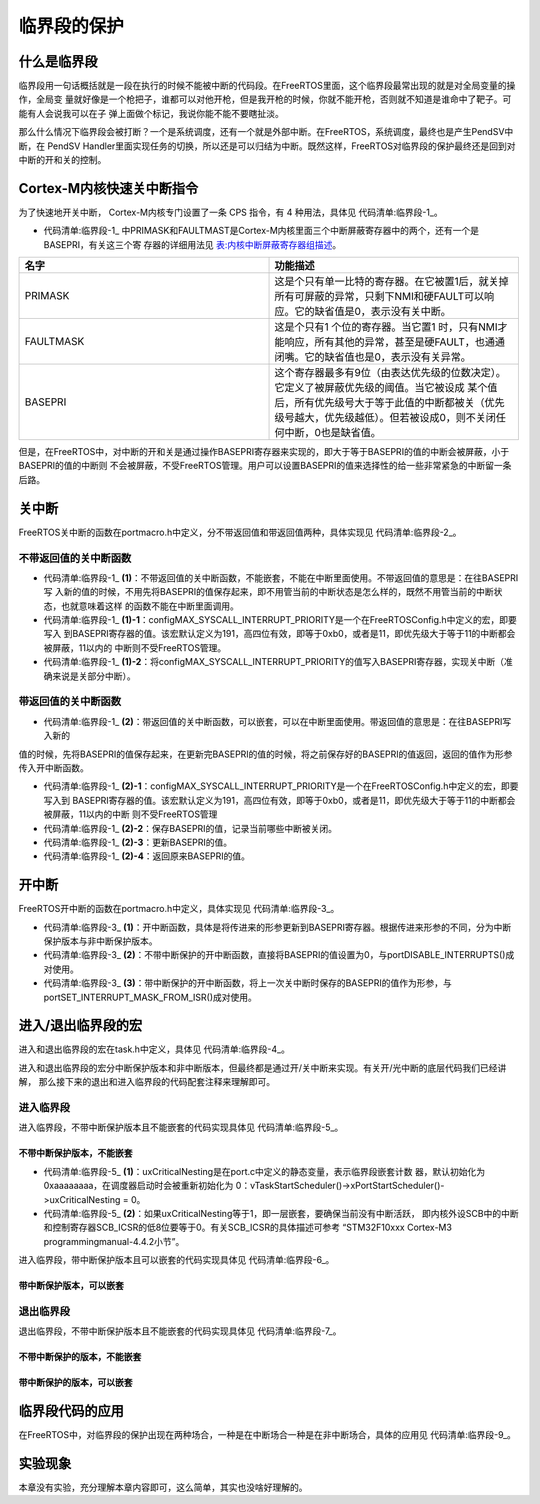 .. vim: syntax=rst

临界段的保护
=============

什么是临界段
~~~~~~~~~~~~~~~~~~

临界段用一句话概括就是一段在执行的时候不能被中断的代码段。在FreeRTOS里面，这个临界段最常出现的就是对全局变量的操作，全局变
量就好像是一个枪把子，谁都可以对他开枪，但是我开枪的时候，你就不能开枪，否则就不知道是谁命中了靶子。可能有人会说我可以在子
弹上面做个标记，我说你能不能不要瞎扯淡。

那么什么情况下临界段会被打断？一个是系统调度，还有一个就是外部中断。在FreeRTOS，系统调度，最终也是产生PendSV中断，在
PendSV Handler里面实现任务的切换，所以还是可以归结为中断。既然这样，FreeRTOS对临界段的保护最终还是回到对中断的开和关的控制。

Cortex-M内核快速关中断指令
~~~~~~~~~~~~~~~~~~~~~~~~~~~~~~~~~~

为了快速地开关中断， Cortex-M内核专门设置了一条 CPS 指令，有 4 种用法，具体见 代码清单:临界段-1_。

.. code-block:: c
    :caption: 代码清单:临界段-1 CPS 指令用法
    :name: 代码清单:临界段-1
    :linenos:

    CPSID I ;PRIMASK=1     ;关中断
    CPSIE I ;PRIMASK=0     ;开中断
    CPSID F ;FAULTMASK=1   ;关异常
    CPSIE F ;FAULTMASK=0   ;开异常


-   代码清单:临界段-1_ 中PRIMASK和FAULTMAST是Cortex-M内核里面三个中断屏蔽寄存器中的两个，还有一个是BASEPRI，有关这三个寄
    存器的详细用法见 表:内核中断屏蔽寄存器组描述_。


.. list-table::
   :widths: 50 50
   :name: 表:内核中断屏蔽寄存器组描述
   :header-rows: 1


   * - 名字
     - 功能描述

   * - PRIMASK
     - 这是个只有单一比特的寄存器。在它被置1后，就关掉所有可屏蔽的异常，只剩下NMI和硬FAULT可以响应。它的缺省值是0，表示没有关中断。

   * - FAULTMASK
     - 这是个只有1 个位的寄存器。当它置1 时，只有NMI才能响应，所有其他的异常，甚至是硬FAULT，也通通闭嘴。它的缺省值也是0，表示没有关异常。

   * - BASEPRI
     - 这个寄存器最多有9位（由表达优先级的位数决定）。它定义了被屏蔽优先级的阈值。当它被设成
       某个值后，所有优先级号大于等于此值的中断都被关（优先级号越大，优先级越低）。但若被设成0，则不关闭任何中断，0也是缺省值。


但是，在FreeRTOS中，对中断的开和关是通过操作BASEPRI寄存器来实现的，即大于等于BASEPRI的值的中断会被屏蔽，小于BASEPRI的值的中断则
不会被屏蔽，不受FreeRTOS管理。用户可以设置BASEPRI的值来选择性的给一些非常紧急的中断留一条后路。

关中断
~~~~~~~~~

FreeRTOS关中断的函数在portmacro.h中定义，分不带返回值和带返回值两种，具体实现见 代码清单:临界段-2_。

.. code-block:: guess
    :caption: 代码清单:临界段-2关中断函数
    :name: 代码清单:临界段-2
    :linenos:


    /* 不带返回值的关中断函数，不能嵌套，不能在中断里面使用 */(1)
    #define portDISABLE_INTERRUPTS() vPortRaiseBASEPRI()

    void vPortRaiseBASEPRI( void )
    {
    uint32_t ulNewBASEPRI = configMAX_SYSCALL_INTERRUPT_PRIORITY;(1)-1
        __asm
        {
            msr basepri, ulNewBASEPRI(1)-2
            dsb
            isb
        }
    }

    /* 带返回值的关中断函数，可以嵌套，可以在中断里面使用 */(2)
    #define portSET_INTERRUPT_MASK_FROM_ISR() ulPortRaiseBASEPRI()
    ulPortRaiseBASEPRI( void )
    {
        uint32_t ulReturn, ulNewBASEPRI = configMAX_SYSCALL_INTERRUPT_PRIORITY;(2)-1
        __asm
        {
            mrs ulReturn, basepri(2)-2
            msr basepri, ulNewBASEPRI(2)-3
            dsb
            isb
        }
        return ulReturn;(2)-4
    }


不带返回值的关中断函数
^^^^^^^^^^^^^^^^^^^^^^

-   代码清单:临界段-1_ **(1)**\ ：不带返回值的关中断函数，不能嵌套，不能在中断里面使用。不带返回值的意思是：在往BASEPRI写
    入新的值的时候，不用先将BASEPRI的值保存起来，即不用管当前的中断状态是怎么样的，既然不用管当前的中断状态，也就意味着这样
    的函数不能在中断里面调用。

-   代码清单:临界段-1_ **(1)-1**\ ：configMAX_SYSCALL_INTERRUPT_PRIORITY是一个在FreeRTOSConfig.h中定义的宏，即要写入
    到BASEPRI寄存器的值。该宏默认定义为191，高四位有效，即等于0xb0，或者是11，即优先级大于等于11的中断都会被屏蔽，11以内的
    中断则不受FreeRTOS管理。

-   代码清单:临界段-1_ **(1)-2**\ ：将configMAX_SYSCALL_INTERRUPT_PRIORITY的值写入BASEPRI寄存器，实现关中断（准确来说是关部分中断）。

带返回值的关中断函数
^^^^^^^^^^^^^^^^^^^^

-   代码清单:临界段-1_ **(2)**\ ：带返回值的关中断函数，可以嵌套，可以在中断里面使用。带返回值的意思是：在往BASEPRI写入新的
值的时候，先将BASEPRI的值保存起来，在更新完BASEPRI的值的时候，将之前保存好的BASEPRI的值返回，返回的值作为形参传入开中断函数。

-   代码清单:临界段-1_ **(2)-1**\ ：configMAX_SYSCALL_INTERRUPT_PRIORITY是一个在FreeRTOSConfig.h中定义的宏，即要写入到
    BASEPRI寄存器的值。该宏默认定义为191，高四位有效，即等于0xb0，或者是11，即优先级大于等于11的中断都会被屏蔽，11以内的中断
    则不受FreeRTOS管理

-   代码清单:临界段-1_ **(2)-2**\ ：保存BASEPRI的值，记录当前哪些中断被关闭。

-   代码清单:临界段-1_ **(2)-3**\ ：更新BASEPRI的值。

-   代码清单:临界段-1_ **(2)-4**\ ：返回原来BASEPRI的值。

开中断
~~~~~~~~~

FreeRTOS开中断的函数在portmacro.h中定义，具体实现见 代码清单:临界段-3_。

.. code-block:: guess
    :caption: 代码清单:临界段-3开中断函数
    :name: 代码清单:临界段-3
    :linenos:

    /* 不带中断保护的开中断函数 */
    #define portENABLE_INTERRUPTS() vPortSetBASEPRI( 0 )(2)

    /* 带中断保护的开中断函数 */
    #define portCLEAR_INTERRUPT_MASK_FROM_ISR(x) vPortSetBASEPRI(x)(3)

    void vPortSetBASEPRI( uint32_t ulBASEPRI )(1)
    {
        __asm
        {
            msr basepri, ulBASEPRI
        }
    }


-   代码清单:临界段-3_ **(1)**\ ：开中断函数，具体是将传进来的形参更新到BASEPRI寄存器。根据传进来形参的不同，分为中断保护版本与非中断保护版本。

-   代码清单:临界段-3_ **(2)**\ ：不带中断保护的开中断函数，直接将BASEPRI的值设置为0，与portDISABLE_INTERRUPTS()成对使用。

-   代码清单:临界段-3_ **(3)**\ ：带中断保护的开中断函数，将上一次关中断时保存的BASEPRI的值作为形参，与portSET_INTERRUPT_MASK_FROM_ISR()成对使用。

进入/退出临界段的宏
~~~~~~~~~~~~~~~~~~~~

进入和退出临界段的宏在task.h中定义，具体见 代码清单:临界段-4_。

.. code-block:: c
    :caption: 代码清单:临界段-4进入和退出临界段宏定义
    :name: 代码清单:临界段-4
    :linenos:


    #define taskENTER_CRITICAL()		portENTER_CRITICAL()
    #define taskENTER_CRITICAL_FROM_ISR() portSET_INTERRUPT_MASK_FROM_ISR()

    #define taskEXIT_CRITICAL()		portEXIT_CRITICAL()
    #define taskEXIT_CRITICAL_FROM_ISR( x ) portCLEAR_INTERRUPT_MASK_FROM_ISR( x )

进入和退出临界段的宏分中断保护版本和非中断版本，但最终都是通过开/关中断来实现。有关开/光中断的底层代码我们已经讲解，
那么接下来的退出和进入临界段的代码配套注释来理解即可。

进入临界段
^^^^^^^^^^

进入临界段，不带中断保护版本且不能嵌套的代码实现具体见 代码清单:临界段-5_。

不带中断保护版本，不能嵌套
'''''''''''''''''''''''''''''''''''

.. code-block:: c
    :caption: 代码清单:临界段-5进入临界段，不带中断保护版本，不能嵌套
    :name: 代码清单:临界段-5
    :linenos:


    /* ==========进入临界段，不带中断保护版本，不能嵌套=============== */
    /* 在task.h中定义 */
    #define taskENTER_CRITICAL()		portENTER_CRITICAL()

    /* 在portmacro.h中定义 */
    #define portENTER_CRITICAL()		vPortEnterCritical()

    /* 在port.c中定义 */
    void vPortEnterCritical( void )
    {
        portDISABLE_INTERRUPTS();
        uxCriticalNesting++;(1)

    if ( uxCriticalNesting == 1 )(2)
        {
    configASSERT( ( portNVIC_INT_CTRL_REG & portVECTACTIVE_MASK ) == 0 );
        }
    }

    /* 在portmacro.h中定义 */
    #define portDISABLE_INTERRUPTS()	vPortRaiseBASEPRI()

    /* 在portmacro.h中定义 */
    static portFORCE_INLINE void vPortRaiseBASEPRI( void )
    {
    uint32_t ulNewBASEPRI = configMAX_SYSCALL_INTERRUPT_PRIORITY;

        __asm
        {
            msr basepri, ulNewBASEPRI
            dsb
            isb
        }
    }


-   代码清单:临界段-5_ **(1)**\：uxCriticalNesting是在port.c中定义的静态变量，表示临界段嵌套计数
    器，默认初始化为0xaaaaaaaa，在调度器启动时会被重新初始化为
    0：vTaskStartScheduler()->xPortStartScheduler()->uxCriticalNesting = 0。

-   代码清单:临界段-5_ **(2)**\ ：如果uxCriticalNesting等于1，即一层嵌套，要确保当前没有中断活跃，
    即内核外设SCB中的中断和控制寄存器SCB_ICSR的低8位要等于0。有关SCB_ICSR的具体描述可参考
    “STM32F10xxx Cortex-M3 programmingmanual-4.4.2小节”。

进入临界段，带中断保护版本且可以嵌套的代码实现具体见 代码清单:临界段-6_。

带中断保护版本，可以嵌套
''''''''''''''''''''''''''''''''

.. code-block:: guess
    :caption: 代码清单:临界段-6进入临界段，带中断保护版本，可以嵌套
    :name: 代码清单:临界段-6
    :linenos:

    /* ==========进入临界段，带中断保护版本，可以嵌套=============== */
    /* 在task.h中定义 */
    #define taskENTER_CRITICAL_FROM_ISR()  portSET_INTERRUPT_MASK_FROM_ISR()

    /* 在portmacro.h中定义 */
    #define portSET_INTERRUPT_MASK_FROM_ISR()		ulPortRaiseBASEPRI()

    /* 在portmacro.h中定义 */
    static portFORCE_INLINE uint32_t ulPortRaiseBASEPRI( void )
    {
    uint32_t ulReturn, ulNewBASEPRI = configMAX_SYSCALL_INTERRUPT_PRIORITY;

        __asm
        {
            mrs ulReturn, basepri
            msr basepri, ulNewBASEPRI
            dsb
            isb
        }

    return ulReturn;
    }


退出临界段
^^^^^^^^^^

退出临界段，不带中断保护版本且不能嵌套的代码实现具体见 代码清单:临界段-7_。

不带中断保护的版本，不能嵌套
''''''''''''''''''''''''''''''''''''''

.. code-block:: c
    :caption: 代码清单:临界段-7退出临界段，不带中断保护版本，不能嵌套
    :name: 代码清单:临界段-7
    :linenos:


    /* ==========退出临界段，不带中断保护版本，不能嵌套=============== */
    /* 在task.h中定义 */
    #define taskEXIT_CRITICAL()		portEXIT_CRITICAL()

    /* 在portmacro.h中定义 */
    #define portEXIT_CRITICAL()		vPortExitCritical()

    /* 在port.c中定义 */
    void vPortExitCritical( void )
    {
        configASSERT( uxCriticalNesting );
        uxCriticalNesting--;
    if ( uxCriticalNesting == 0 )
        {
            portENABLE_INTERRUPTS();
        }
    }

    /* 在portmacro.h中定义 */
    #define portENABLE_INTERRUPTS()	vPortSetBASEPRI( 0 )

    /* 在portmacro.h中定义 */
    static portFORCE_INLINE void vPortSetBASEPRI( uint32_t ulBASEPRI )
    {
        __asm
        {
            msr basepri, ulBASEPRI
        }
    }


带中断保护的版本，可以嵌套
'''''''''''''''''''''''''''''

.. code-block:: guess
    :caption: 代码清单:临界段-8退出临界段，带中断保护版本，可以嵌套
    :name: 代码清单:临界段-8
    :linenos:


    /* ==========退出临界段，带中断保护版本，可以嵌套=============== */
    /* 在task.h中定义 */
    #define taskEXIT_CRITICAL_FROM_ISR( x ) portCLEAR_INTERRUPT_MASK_FROM_ISR( x )

    /* 在portmacro.h中定义 */
    #define portCLEAR_INTERRUPT_MASK_FROM_ISR(x)	vPortSetBASEPRI(x)

    /* 在portmacro.h中定义 */
    static portFORCE_INLINE void vPortSetBASEPRI( uint32_t ulBASEPRI )
    {
        __asm
        {
            msr basepri, ulBASEPRI
        }
    }


临界段代码的应用
~~~~~~~~~~~~~~~~

在FreeRTOS中，对临界段的保护出现在两种场合，一种是在中断场合一种是在非中断场合，具体的应用见 代码清单:临界段-9_。

.. code-block:: c
    :caption: 代码清单:临界段-9临界段代码应用
    :name: 代码清单:临界段-9
    :linenos:


    /* 在中断场合，临界段可以嵌套 */
    {
    uint32_t ulReturn;
    /* 进入临界段，临界段可以嵌套 */
        ulReturn = taskENTER_CRITICAL_FROM_ISR();

    /* 临界段代码 */

    /* 退出临界段 */
        taskEXIT_CRITICAL_FROM_ISR( ulReturn );
    }

    /* 在非中断场合，临界段不能嵌套 */
    {
    /* 进入临界段 */
        taskENTER_CRITICAL();

    /* 临界段代码 */

    /* 退出临界段*/
        taskEXIT_CRITICAL();
    }


实验现象
~~~~~~~~~~~~

本章没有实验，充分理解本章内容即可，这么简单，其实也没啥好理解的。

